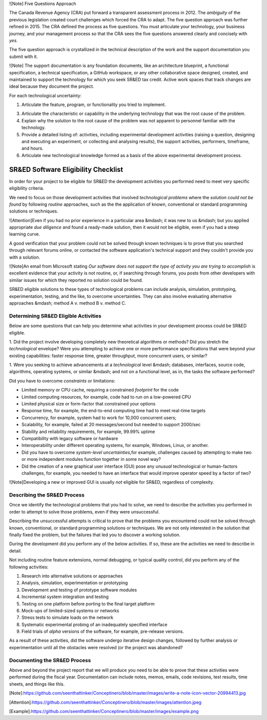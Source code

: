 


![Note] Five Questions Approach






The Canada Revenue Agency (CRA) put forward a transparent assessment process in 2012.
The *ambiguity* of the previous legislation created court challenges which forced the CRA to adapt.
The five question approach was further refined in 2015.
The CRA defined the process as five questions.
You must articulate your technology,
your business journey,
and your management process so that the CRA sees the five questions answered clearly and concisely with *yes*.



The five question approach is crystallized in the technical description of the work and the support documentation you submit with it.


![Note] The support documentation is any foundation documents, like an architecture blueprint, a functional specification, a technical specification, a GitHub workspace, or any other collaborative space designed, created, and maintained to support the technology for which you seek SR&ED tax credit. Active work spaces that track changes are ideal because they document the project.


For each technological uncertainty:

1.  Articulate the feature, program, or functionality you tried to implement.

3.  Articulate the characteristic or capability in the underlying technology that was the root cause of the problem.

4.  Explain why the solution to the root cause of the problem was not apparent to personnel familiar with the technology.

5.  Provide a detailed listing of: activities, including experimental development activities (raising a question, designing and executing an experiment, or collecting and analysing results), the support activities, performers, timeframe, and hours.

6.  Articulate new technological knowledge formed as a basis of the above experimental development process.


SR&ED Software Eligibility Checklist
============================================

In order for your project to be eligible for SR&ED the development activities you performed need to meet very specific eligibility criteria.


We need to focus on those development activities that involved *technological problems* where the *solution could not be found* by following *routine* approaches,
such as the the application of known,
conventional or standard programming solutions or techniques.

![Attention]Even if you had no prior experience in a particular area &mdash; it was new to us &mdash; but you applied appropriate *due diligence* and found a ready-made solution, then it would not be eligible, even if you had a steep learning curve.




A good verification that your problem could not be solved through known techniques is to prove that you searched through relevant forums online,
or contacted the software application's technical support and they couldn't provide you with a solution.


![Note]An email from Microsoft stating *Our software does not support the type of activity you are trying to accomplish* is excellent evidence that your activity is not routine, or, if searching through forums, you posts from other developers with similar issues for which they reported no solution could be found.

SR&ED eligible solutions to these types of technological problems can include analysis,
simulation,
prototyping,
experimentation,
testing,
and the like,
to overcome uncertainties.
They can also involve evaluating alternative approaches
&mdash;
method A v. method B v. method C.

Determining SR&ED Eligible Activities
----------------------------------------------------

Below are some questions that can help you determine what activities in your development process could be SR&ED eligible.

1. Did the project involve developing completely new theoretical algorithms or methods?
Did you stretch the *technological* envelope?
Were you attempting to achieve one or more performance specifications that were beyond your existing capabilities:
faster response time,
greater throughput,
more concurrent users,
or similar?

1. Were you seeking to achieve advancements at a *technological* level &mdash; databases, interfaces, source code, algorithms, operating systems, or 
similar &mdash; and not on a functional level, as in, the tasks the software performed?

Did you have to overcome *constraints* or limitations:

- Limited memory or CPU cache, requiring a constrained *footprint* for the code

- Limited computing resources, for example, code had to run on a low-powered CPU

- Limited physical size or form-factor that constrained your options

- Response time, for example, the end-to-end computing time had to meet real-time targets

- Concurrency, for example, system had to work for 10,000 concurrent users;

- Scalability, for example, failed at 20 messages/second but needed to support 2000/sec

- Stability and reliability requirements, for example, 99.99% uptime

- Compatibility with legacy software or hardware

- Interoperability under different operating systems, for example, Windows, Linux, or another.

- Did you have to overcome *system-level uncertainties*,for example, challenges caused by attempting to make two or more independent modules function together in some novel way?

- Did the creation of a new graphical user interface (GUI) pose any *unusual* technological or human-factors challenges, for example, you needed to have an interface that would improve operator speed by a factor of two?

![Note]Developing a new or improved GUI is usually *not* eligible for SR&ED, regardless of complexity.

Describing the SR&ED Process
------------------------------------

Once we identify the technological problems that you had to solve,
we need to describe the activities you performed in order to attempt to solve those problems,
even if they were unsuccessful.

Describing the unsuccessful attempts is critical to prove that the problems you encountered could not be solved through known, conventional, or standard programming solutions or techniques. We are not only interested in the solution that finally fixed the problem, but the failures that led you to discover a working solution.

During the development did you perform any of the below activities.
If so,
these are the activities we need to describe in detail.

Not including routine feature extensions,
normal debugging,
or typical quality control,
did you perform any of the following activities:

1.  Research into alternative solutions or approaches

#.  Analysis, simulation, experimentation or prototyping

#.  Development and testing of prototype software modules

#.  Incremental system integration and testing

#.  Testing on one platform before porting to the final target platform

#.  Mock-ups of limited-sized systems or networks

#.  Stress tests to simulate loads on the network

#.  Systematic experimental probing of an inadequately specified interface

#.  Field trials of *alpha* versions of the software, for example, pre-release versions.

As a result of these activities,
did the software undergo iterative design changes,
followed by further analysis or experimentation until all the obstacles were resolved (or the project was abandoned?

Documenting the SR&ED Process
-----------------------------------------


Above and beyond the project report that we will produce you need to be able to prove that these activities were performed during the fiscal year.
Documentation can include notes,
memos,
emails,
code revisions,
test results,
time sheets,
and things like this.



[Note]:https://github.com/seenthattinker/Conceptinero/blob/master/images/write-a-note-icon-vector-20994413.jpg 

[Attention]:https://github.com/seenthattinker/Conceptinero/blob/master/images/attention.jpeg

[Example]:https://github.com/seenthattinker/Conceptinero/blob/master/images/example.png
